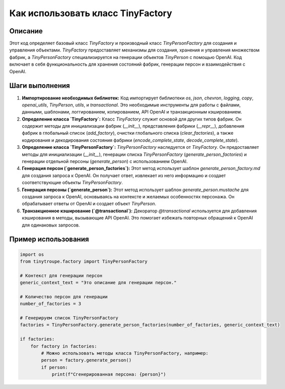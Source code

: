 Как использовать класс TinyFactory
========================================================================================

Описание
-------------------------
Этот код определяет базовый класс `TinyFactory` и производный класс `TinyPersonFactory` для создания и управления объектами.  `TinyFactory` предоставляет механизмы для создания, хранения и управления множеством фабрик, а `TinyPersonFactory` специализируется на генерации объектов `TinyPerson` с помощью OpenAI. Код включает в себя функциональность для хранения состояний фабрик, генерации персон и взаимодействия с OpenAI.

Шаги выполнения
-------------------------
1. **Импортирование необходимых библиотек:** Код импортирует библиотеки `os`, `json`, `chevron`, `logging`, `copy`, `openai_utils`, `TinyPerson`, `utils`, и `transactional`. Это необходимые инструменты для работы с файлами, данными, шаблонами, логгированием, копированием, API OpenAI и транзакционным кэшированием.

2. **Определение класса `TinyFactory`:** Класс `TinyFactory` служит основой для других типов фабрик. Он содержит методы для инициализации фабрик (`__init__`), представления фабрики (`__repr__`), добавления фабрик в глобальный список (`add_factory`), очистки глобального списка (`clear_factories`), а также кодирования и декодирования состояния фабрики (`encode_complete_state`, `decode_complete_state`).

3. **Определение класса `TinyPersonFactory`:**  `TinyPersonFactory` наследуется от `TinyFactory`. Он предоставляет методы для инициализации (`__init__`), генерации списка `TinyPersonFactory` (`generate_person_factories`) и генерации отдельной персоны (`generate_person`) с использованием OpenAI.

4. **Генерация персон (`generate_person_factories`):** Этот метод использует шаблон `generate_person_factory.md` для создания запроса к OpenAI. Он получает ответ, извлекает из него информацию и создает соответствующие объекты `TinyPersonFactory`.

5. **Генерация персоны (`generate_person`):** Этот метод использует шаблон `generate_person.mustache` для создания запроса к OpenAI, основываясь на контексте и желаемых особенностях персонажа. Он обрабатывает ответы от OpenAI и создает объект `TinyPerson`.

6. **Транзакционное кэширование (`@transactional`):** Декоратор `@transactional` используется для добавления кэширования в методы, вызывающие API OpenAI. Это помогает избежать повторных обращений к OpenAI для одинаковых запросов.

Пример использования
-------------------------
.. code-block:: python

    import os
    from tinytroupe.factory import TinyPersonFactory

    # Контекст для генерации персон
    generic_context_text = "Это описание для генерации персон."

    # Количество персон для генерации
    number_of_factories = 3

    # Генерируем список TinyPersonFactory
    factories = TinyPersonFactory.generate_person_factories(number_of_factories, generic_context_text)

    if factories:
        for factory in factories:
            # Можно использовать методы класса TinyPersonFactory, например:
            person = factory.generate_person()
            if person:
                print(f"Сгенерированная персона: {person}")
